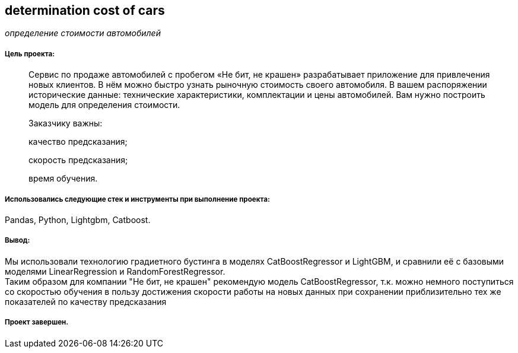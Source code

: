 == determination cost of cars
:hardbreaks-option:

_определение стоимости автомобилей_

===== Цель проекта:

> Сервис по продаже автомобилей с пробегом «Не бит, не крашен» разрабатывает приложение для привлечения новых клиентов. В нём можно быстро узнать рыночную стоимость своего автомобиля. В вашем распоряжении исторические данные: технические характеристики, комплектации и цены автомобилей. Вам нужно построить модель для определения стоимости.
>
> Заказчику важны:
>
> качество предсказания;
>
> скорость предсказания;
>
> время обучения.

===== Использовались следующие стек и инструменты при выполнение проекта:
Pandas, Python, Lightgbm, Catboost.

===== Вывод:

Мы использовали технологию градиетного бустинга в моделях CatBoostRegressor и LightGBM, и сравнили её с базовыми моделями LinearRegression и RandomForestRegressor. 
Таким образом для компании "Не бит, не крашен" рекомендую модель CatBoostRegressor, т.к. можно немного поступиться со скоростью обучения в пользу достижения скорости работы на новых данных при сохранении приблизительно тех же показателей по качеству предсказания

===== Проект завершен.
